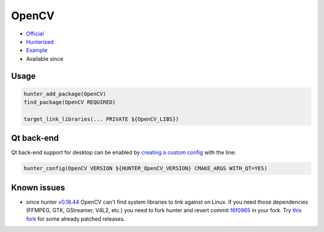 .. spelling::

    OpenCV
    GStreamer

.. index:: computer-vision ; OpenCV

.. _pkg.OpenCV:

OpenCV
======

.. |hunter| image:: https://img.shields.io/badge/hunter-v0.8.10-blue.svg
  :target: https://github.com/ruslo/hunter/releases/tag/v0.8.10
  :alt: Hunter v0.8.10

-  `Official <https://github.com/Itseez/opencv>`__
-  `Hunterized <https://github.com/hunter-packages/opencv/tree/hunter-2.4.11>`__
-  `Example <https://github.com/ruslo/hunter/blob/master/examples/OpenCV/CMakeLists.txt>`__
- Available since |hunter|

Usage
-----

.. code-block:: cmake

    hunter_add_package(OpenCV)
    find_package(OpenCV REQUIRED)

    target_link_libraries(... PRIVATE ${OpenCV_LIBS})

Qt back-end
-----------

Qt back-end support for desktop can be enabled by `creating a custom
config <https://github.com/hunter-packages/gate/tree/develop#usage-custom-config>`__
with the line:

.. code-block:: cmake

    hunter_config(OpenCV VERSION ${HUNTER_OpenCV_VERSION} CMAKE_ARGS WITH_QT=YES)

Known issues
------------

-  since hunter
   `v0.18.44 <https://github.com/ruslo/hunter/releases/tag/v0.18.44>`__
   OpenCV can't find system libraries to link against on Linux. If you
   need those dependencies (FFMPEG, GTK, GStreamer, V4L2, etc.) you need
   to fork hunter and revert commit
   `f6f0965 <https://github.com/ruslo/hunter/commit/f6f096561f0e09b4c85e4049a4eb7948ad24d7eb>`__
   in your fork. Try `this
   fork <https://github.com/szatan/hunter/releases>`__ for some already
   patched releases.

